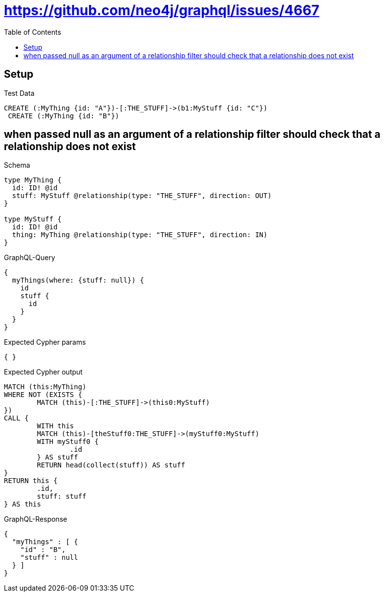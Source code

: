 :toc:
:toclevels: 42

= https://github.com/neo4j/graphql/issues/4667

== Setup

.Test Data
[source,cypher,test-data=true]
----
CREATE (:MyThing {id: "A"})-[:THE_STUFF]->(b1:MyStuff {id: "C"})
 CREATE (:MyThing {id: "B"})
----

== when passed null as an argument of a relationship filter should check that a relationship does not exist

.Schema
[source,graphql,schema=true]
----
type MyThing {
  id: ID! @id
  stuff: MyStuff @relationship(type: "THE_STUFF", direction: OUT)
}

type MyStuff {
  id: ID! @id
  thing: MyThing @relationship(type: "THE_STUFF", direction: IN)
}
----

.GraphQL-Query
[source,graphql,request=true]
----
{
  myThings(where: {stuff: null}) {
    id
    stuff {
      id
    }
  }
}
----

.Expected Cypher params
[source,json]
----
{ }
----

.Expected Cypher output
[source,cypher]
----
MATCH (this:MyThing)
WHERE NOT (EXISTS {
	MATCH (this)-[:THE_STUFF]->(this0:MyStuff)
})
CALL {
	WITH this
	MATCH (this)-[theStuff0:THE_STUFF]->(myStuff0:MyStuff)
	WITH myStuff0 {
		.id
	} AS stuff
	RETURN head(collect(stuff)) AS stuff
}
RETURN this {
	.id,
	stuff: stuff
} AS this
----

.GraphQL-Response
[source,json,response=true]
----
{
  "myThings" : [ {
    "id" : "B",
    "stuff" : null
  } ]
}
----
